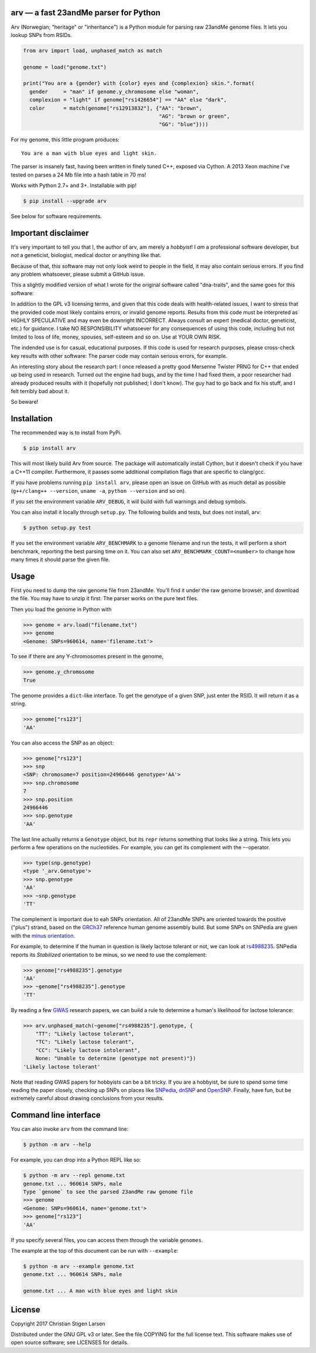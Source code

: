 arv — a fast 23andMe parser for Python
======================================
|travis-status| |versions| |license| |pypi|

Arv (Norwegian; "heritage" or "inheritance") is a Python module for parsing raw
23andMe genome files. It lets you lookup SNPs from RSIDs.

.. code:: python

  from arv import load, unphased_match as match

  genome = load("genome.txt")

  print("You are a {gender} with {color} eyes and {complexion} skin.".format(
    gender     = "man" if genome.y_chromosome else "woman",
    complexion = "light" if genome["rs1426654"] == "AA" else "dark",
    color      = match(genome["rs12913832"], {"AA": "brown",
                                              "AG": "brown or green",
                                              "GG": "blue"})))

For my genome, this little program produces::

    You are a man with blue eyes and light skin.

The parser is insanely fast, having been written in finely tuned C++, exposed
via Cython. A 2013 Xeon machine I've tested on parses a 24 Mb file into a hash
table in 70 ms!

Works with Python 2.7+ and 3+. Installable with pip!

.. code:: bash

    $ pip install --upgrade arv

See below for software requirements.

Important disclaimer
====================

It's very important to tell you that I, the author of arv, am merely a
*hobbyist*! I *am* a professional software developer, but *not* a geneticist,
biologist, medical doctor or anything like that.

Because of that, this software may not only look weird to people in the field,
it may also contain serious errors. If you find any problem whatsoever, please
submit a GitHub issue.

This a slightly modified version of what I wrote for the original software
called "dna-traits", and the same goes for this software:

In addition to the GPL v3 licensing terms, and given that this code deals with
health-related issues, I want to stress that the provided code most likely
contains errors, or invalid genome reports. Results from this code must be
interpreted as HIGHLY SPECULATIVE and may even be downright INCORRECT. Always
consult an expert (medical doctor, geneticist, etc.) for guidance. I take NO
RESPONSIBILITY whatsoever for any consequences of using this code, including
but not limited to loss of life, money, spouses, self-esteem and so on. Use at
YOUR OWN RISK.

The indended use is for casual, educational purposes. If this code is used for
research purposes, please cross-check key results with other software: The
parser code may contain serious errors, for example.

An interesting story about the research part: I once released a pretty good
Mersenne Twister PRNG for C++ that ended up being used in research. Turned out
the engine had bugs, and by the time I had fixed them, a poor researcher had
already produced results with it (hopefully not published; I don't know). The
guy had to go back and fix his stuff, and I felt terribly bad about it.

So beware!

Installation
============

The recommended way is to install from PyPi.

.. code:: bash

    $ pip install arv

This will most likely build Arv from source. The package will automatically
install Cython, but it doesn't check if you have a C++11 compiler. Furthermore,
it passes some additional compilation flags that are specific to clang/gcc.

If you have problems running ``pip install arv``, please open an issue on
GitHub with as much detail as possible (``g++/clang++ --version``, ``uname
-a``, ``python --version`` and so on).

If you set the environment variable ``ARV_DEBUG``, it will build with full
warnings and debug symbols.

You can also install it locally through ``setup.py``. The following builds and
tests, but does not install, arv:

.. code:: bash

    $ python setup.py test

If you set the environment variable ``ARV_BENCHMARK`` to a genome filename and
run the tests, it will perform a short benchmark, reporting the best parsing
time on it. You can also set ``ARV_BENCHMARK_COUNT=<number>`` to change how
many times it should parse the given file.

Usage
=====

First you need to dump the raw genome file from 23andMe. You'll find it under
the raw genome browser, and download the file. You may have to unzip it first:
The parser works on the pure text files.

Then you load the genome in Python with

.. code:: python

    >>> genome = arv.load("filename.txt")
    >>> genome
    <Genome: SNPs=960614, name='filename.txt'>

To see if there are any Y-chromosomes present in the genome,

.. code:: python

    >>> genome.y_chromosome
    True

The genome provides a ``dict``-like interface. To get the genotype of a given SNP, just enter the RSID. It will return it as a string.

.. code:: python

    >>> genome["rs123"]
    'AA'

You can also access the SNP as an object:

.. code:: python

    >>> genome["rs123"]
    >>> snp
    <SNP: chromosome=7 position=24966446 genotype='AA'>
    >>> snp.chromosome
    7
    >>> snp.position
    24966446
    >>> snp.genotype
    'AA'

The last line actually returns a ``Genotype`` object, but its ``repr``
returns something that looks like a string. This lets you perform a few
operations on the nucleotides. For example, you can get its complement with the
``~``-operator.

.. code:: python

    >>> type(snp.genotype)
    <type '_arv.Genotype'>
    >>> snp.genotype
    'AA'
    >>> ~snp.genotype
    'TT'

The complement is important due to eah SNPs orientation. All of 23andMe SNPs
are oriented towards the positive ("plus") strand, based on the `GRCh37
<https://www.ncbi.nlm.nih.gov/grc/human>`_ reference human genome assembly
build. But some SNPs on SNPedia are given with the `minus orientation
<http://snpedia.com/index.php/Orientation>`_.

For example, to determine if the human in question is likely lactose tolerant
or not, we can look at `rs4988235 <http://snpedia.com/index.php/Rs4988235>`_.
SNPedia reports its *Stabilized* orientation to be minus, so we need to use the
complement:

.. code:: python

    >>> genome["rs4988235"].genotype
    'AA'
    >>> ~genome["rs4988235"].genotype
    'TT'

By reading a few `GWAS
<https://en.wikipedia.org/wiki/Genome-wide_association_study>`_ research
papers, we can build a rule to determine a human's likelihood for lactose
tolerance:

.. code:: python

    >>> arv.unphased_match(~genome["rs4988235"].genotype, {
        "TT": "Likely lactose tolerant",
        "TC": "Likely lactose tolerant",
        "CC": "Likely lactose intolerant",
        None: "Unable to determine (genotype not present)"})
    'Likely lactose tolerant'

Note that reading GWAS papers for hobbyists can be a bit tricky. If you are a
hobbyist, be sure to spend some time reading the paper closely, checking up
SNPs on places like `SNPedia <http://snpedia.com>`_, `dnSNP
<https://www.ncbi.nlm.nih.gov/projects/SNP/>`_ and `OpenSNP
<https://opensnp.org/genotypes>`_. Finally, have fun, but be extremely careful
about drawing conclusions from your results.

Command line interface
======================

You can also invoke ``arv`` from the command line:

.. code:: bash

		$ python -m arv --help

For example, you can drop into a Python REPL like so:

.. code:: bash

		$ python -m arv --repl genome.txt
		genome.txt ... 960614 SNPs, male
		Type `genome` to see the parsed 23andMe raw genome file
		>>> genome
		<Genome: SNPs=960614, name='genome.txt'>
		>>> genome["rs123"]
		'AA'

If you specify several files, you can access them through the variable
``genomes``.

The example at the top of this document can be run with ``--example``:

.. code:: bash

		$ python -m arv --example genome.txt
		genome.txt ... 960614 SNPs, male

		genome.txt ... A man with blue eyes and light skin

License
=======

Copyright 2017 Christian Stigen Larsen

Distributed under the GNU GPL v3 or later. See the file COPYING for the full
license text. This software makes use of open source software; see LICENSES for
details.

.. |travis-status| image:: https://travis-ci.org/cslarsen/arv.svg?branch=master
    :alt: Travis build status
    :scale: 100%
    :target: https://travis-ci.org/cslarsen/arv

.. |license| image:: https://img.shields.io/badge/license-GPL%20v3%2B-blue.svg
    :target: http://www.gnu.org/licenses/old-licenses/gpl-3.en.html
    :alt: Project License

.. |versions| image:: https://img.shields.io/badge/python-2%2B%2C%203%2B-blue.svg
    :target: https://pypi.python.org/pypi/arv/
    :alt: Supported Python versions

.. |pypi| image:: https://badge.fury.io/py/arv.svg
    :target: https://badge.fury.io/py/arv
